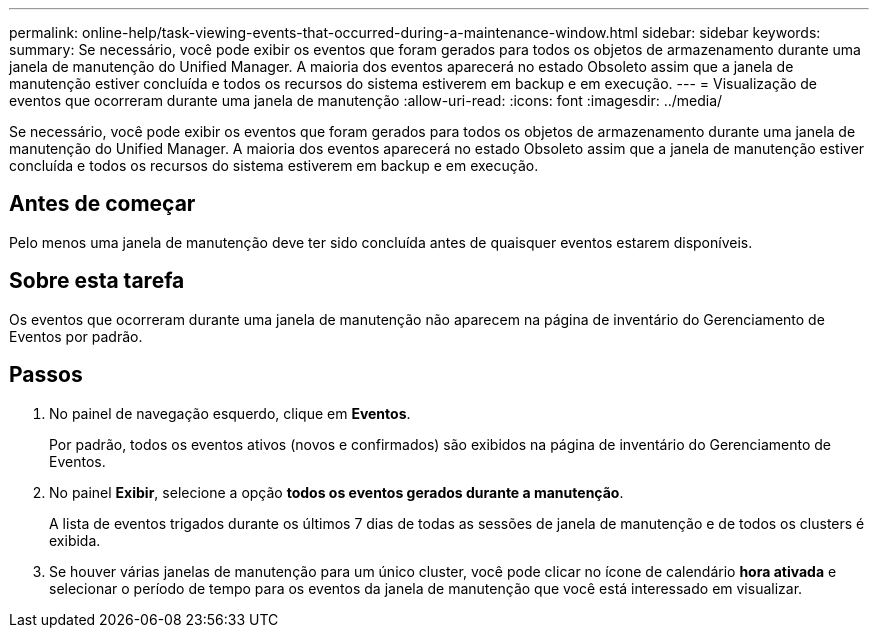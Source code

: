 ---
permalink: online-help/task-viewing-events-that-occurred-during-a-maintenance-window.html 
sidebar: sidebar 
keywords:  
summary: Se necessário, você pode exibir os eventos que foram gerados para todos os objetos de armazenamento durante uma janela de manutenção do Unified Manager. A maioria dos eventos aparecerá no estado Obsoleto assim que a janela de manutenção estiver concluída e todos os recursos do sistema estiverem em backup e em execução. 
---
= Visualização de eventos que ocorreram durante uma janela de manutenção
:allow-uri-read: 
:icons: font
:imagesdir: ../media/


[role="lead"]
Se necessário, você pode exibir os eventos que foram gerados para todos os objetos de armazenamento durante uma janela de manutenção do Unified Manager. A maioria dos eventos aparecerá no estado Obsoleto assim que a janela de manutenção estiver concluída e todos os recursos do sistema estiverem em backup e em execução.



== Antes de começar

Pelo menos uma janela de manutenção deve ter sido concluída antes de quaisquer eventos estarem disponíveis.



== Sobre esta tarefa

Os eventos que ocorreram durante uma janela de manutenção não aparecem na página de inventário do Gerenciamento de Eventos por padrão.



== Passos

. No painel de navegação esquerdo, clique em *Eventos*.
+
Por padrão, todos os eventos ativos (novos e confirmados) são exibidos na página de inventário do Gerenciamento de Eventos.

. No painel *Exibir*, selecione a opção *todos os eventos gerados durante a manutenção*.
+
A lista de eventos trigados durante os últimos 7 dias de todas as sessões de janela de manutenção e de todos os clusters é exibida.

. Se houver várias janelas de manutenção para um único cluster, você pode clicar no ícone de calendário *hora ativada* e selecionar o período de tempo para os eventos da janela de manutenção que você está interessado em visualizar.

